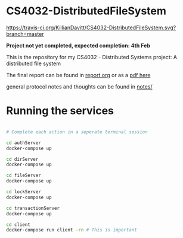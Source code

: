 * CS4032-DistributedFileSystem

[[https://travis-ci.org/KillianDavitt/CS4032-DistributedFileSystem][https://travis-ci.org/KillianDavitt/CS4032-DistributedFileSystem.svg?branch=master]]

**Project not yet completed, expected completion: 4th Feb**

This is the repository for my CS4032 - Distributed Systems project: A distributed file system

The final report can be found in [[file:./report/report.org][report.org]] or as a [[file:./report/report.pdf][pdf here]]

general protocol notes and thoughts can be found in [[file:notes/][notes/]]

* Running the services

#+BEGIN_SRC bash

# Complete each action in a seperate terminal session

cd authServer
docker-compose up

cd dirServer
docker-compose up

cd fileServer
docker-compose up

cd lockServer 
docker-compose up

cd transactionServer
docker-compose up

cd client
docker-compose run client -rn # This is important
#+END_SRC


